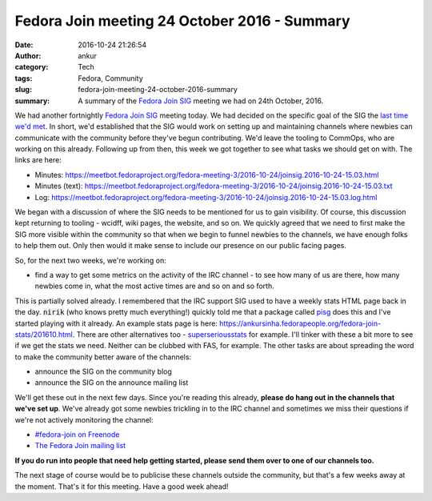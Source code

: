 Fedora Join meeting 24 October 2016 - Summary
#############################################
:date: 2016-10-24 21:26:54
:author: ankur
:category: Tech
:tags: Fedora, Community
:slug: fedora-join-meeting-24-october-2016-summary
:summary: A summary of the `Fedora Join SIG`_ meeting we had on 24th October, 2016.

We had another fortnightly `Fedora Join SIG`_ meeting today. We had decided on the specific goal of the SIG the `last time we'd met <{filename}/20161010-fedora-join-meeting-10-october-2016-summary.rst>`_. In short, we'd established that the SIG would work on setting up and maintaining channels where newbies can communicate with the community before they've begun contributing. We'd leave the tooling to CommOps, who are working on this already. Following up from then, this week we got together to see what tasks we should get on with. The links are here:

- Minutes: https://meetbot.fedoraproject.org/fedora-meeting-3/2016-10-24/joinsig.2016-10-24-15.03.html
- Minutes (text): https://meetbot.fedoraproject.org/fedora-meeting-3/2016-10-24/joinsig.2016-10-24-15.03.txt
- Log: https://meetbot.fedoraproject.org/fedora-meeting-3/2016-10-24/joinsig.2016-10-24-15.03.log.html

We began with a discussion of where the SIG needs to be mentioned for us to gain visibility. Of course, this discussion kept returning to tooling - wcidff, wiki pages, the website, and so on. We quickly agreed that we need to first make the SIG more visible within the community so that when we begin to funnel newbies to the channels, we have enough folks to help them out. Only then would it make sense to include our presence on our public facing pages. 

So, for the next two weeks, we're working on:

- find a way to get some metrics on the activity of the IRC channel - to see how many of us are there, how many newbies come in, what the most active times are and so on and so forth.

This is partially solved already. I remembered that the IRC support SIG used to have a weekly stats HTML page back in the day. :code:`nirik` (who knows pretty much everything!) quickly told me that a package called `pisg <https://apps.fedoraproject.org/packages/pisg>`__ does this and I've started playing with it already. An example stats page is here: https://ankursinha.fedorapeople.org/fedora-join-stats/201610.html. There are other alternatives too - `superseriousstats <http://sss.dutnie.nl/>`__ for example. I'll tinker with these a bit more to see if we get the stats we need. Neither can be clubbed with FAS, for example. The other tasks are about spreading the word to make the community better aware of the channels:

- announce the SIG on the community blog
- announce the SIG on the announce mailing list

We'll get these out in the next few days. Since you're reading this already, **please do hang out in the channels that we've set up**. We've already got some newbies trickling in to the IRC channel and sometimes we miss their questions if we're not actively monitoring the channel:

- `#fedora-join on Freenode <https://webchat.freenode.net/?channels=#fedora-join>`__
- `The Fedora Join mailing list <https://lists.fedoraproject.org/admin/lists/fedora-join@lists.fedoraproject.org/>`__

**If you do run into people that need help getting started, please send them over to one of our channels too.**

The next stage of course would be to publicise these channels outside the community, but that's a few weeks away at the moment. That's it for this meeting. Have a good week ahead!



.. _Fedora Join SIG: https://fedoraproject.org/wiki/Fedora_Join_SIG
